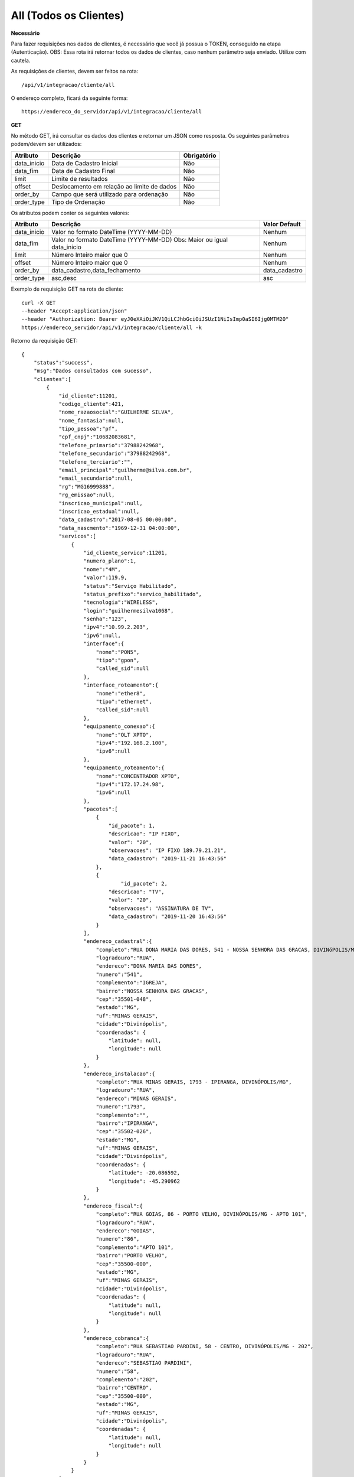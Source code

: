 All (Todos os Clientes)
============

**Necessário**

Para fazer requisições nos dados de clientes, é necessário que você já possua o TOKEN, conseguido na etapa (Autenticação).
OBS: Essa rota irá retornar todos os dados de clientes, caso nenhum parâmetro seja enviado. Utilize com cautela.

As requisições de clientes, devem ser feitos na rota::

	/api/v1/integracao/cliente/all

O endereço completo, ficará da seguinte forma::

	https://endereco_do_servidor/api/v1/integracao/cliente/all

**GET**

No método GET, irá consultar os dados dos clientes e retornar um JSON como resposta.
Os seguintes parâmetros podem/devem ser utilizados:

.. list-table::
   :header-rows: 1
   
   *  -  Atributo
      -  Descrição
      -  Obrigatório

   *  -  data_inicio
      -  Data de Cadastro Inicial
      -  Não

   *  -  data_fim
      -  Data de Cadastro Final
      -  Não

   *  -  limit
      -  Limite de resultados
      -  Não

   *  -  offset
      -  Deslocamento em relação ao limite de dados
      -  Não

   *  -  order_by
      -  Campo que será utilizado para ordenação
      -  Não

   *  -  order_type
      -  Tipo de Ordenação
      -  Não

Os atributos podem conter os seguintes valores:

.. list-table::
   :header-rows: 1
   
   *  -  Atributo
      -  Descrição
      -  Valor Default

   *  -  data_inicio
      -  Valor no formato DateTime (YYYY-MM-DD)
      -  Nenhum

   *  -  data_fim
      -  Valor no formato DateTime (YYYY-MM-DD) Obs: Maior ou igual data_inicio
      -  Nenhum

   *  -  limit
      -  Número Inteiro maior que 0
      -  Nenhum

   *  -  offset
      -  Número Inteiro maior que 0
      -  Nenhum

   *  -  order_by
      -  data_cadastro,data_fechamento
      -  data_cadastro

   *  -  order_type
      -  asc,desc
      -  asc

Exemplo de requisição GET na rota de cliente::

	curl -X GET 
	--header "Accept:application/json"
	--header "Authorization: Bearer eyJ0eXAiOiJKV1QiLCJhbGciOiJSUzI1NiIsImp0aSI6Ijg0MTM2O"
	https://endereco_servidor/api/v1/integracao/cliente/all -k

Retorno da requisição GET::

	{
	    "status":"success",
	    "msg":"Dados consultados com sucesso",
	    "clientes":[
	        {
	            "id_cliente":11201,
	            "codigo_cliente":421,
	            "nome_razaosocial":"GUILHERME SILVA",
	            "nome_fantasia":null,
	            "tipo_pessoa":"pf",
	            "cpf_cnpj":"10682083681",
	            "telefone_primario":"37988242968",
	            "telefone_secundario":"37988242968",
	            "telefone_terciario":"",
	            "email_principal":"guilherme@silva.com.br",
	            "email_secundario":null,
	            "rg":"MG16999888",
	            "rg_emissao":null,
	            "inscricao_municipal":null,
	            "inscricao_estadual":null,
	            "data_cadastro":"2017-08-05 00:00:00",
	            "data_nascmento":"1969-12-31 04:00:00",
	            "servicos":[
	                {
	                    "id_cliente_servico":11201,
	                    "numero_plano":1,
	                    "nome":"4M",
	                    "valor":119.9,
	                    "status":"Serviço Habilitado",
	                    "status_prefixo":"servico_habilitado",
	                    "tecnologia":"WIRELESS",
	                    "login":"guilhermesilva1068",
	                    "senha":"123",
	                    "ipv4":"10.99.2.203",
	                    "ipv6":null,
	                    "interface":{
	                        "nome":"PON5",
	                        "tipo":"gpon",
	                        "called_sid":null
	                    },
	                    "interface_roteamento":{
	                        "nome":"ether8",
	                        "tipo":"ethernet",
	                        "called_sid":null
	                    },
	                    "equipamento_conexao":{
	                        "nome":"OLT XPTO",
	                        "ipv4":"192.168.2.100",
	                        "ipv6":null
	                    },
	                    "equipamento_roteamento":{
	                        "nome":"CONCENTRADOR XPTO",
	                        "ipv4":"172.17.24.98",
	                        "ipv6":null
	                    },
	                    "pacotes":[
	                    	{
	                            "id_pacote": 1,
	                            "descricao": "IP FIXO",
	                            "valor": "20",
	                            "observacoes": "IP FIXO 189.79.21.21",
	                            "data_cadastro": "2019-11-21 16:43:56"
	                        },
	                        {
	                        	"id_pacote": 2,
	                            "descricao": "TV",
	                            "valor": "20",
	                            "observacoes": "ASSINATURA DE TV",
	                            "data_cadastro": "2019-11-20 16:43:56"
	                        }
	                    ],
	                    "endereco_cadastral":{
	                        "completo":"RUA DONA MARIA DAS DORES, 541 - NOSSA SENHORA DAS GRACAS, DIVINóPOLIS/MG - IGREJA",
	                        "logradouro":"RUA",
	                        "endereco":"DONA MARIA DAS DORES",
	                        "numero":"541",
	                        "complemento":"IGREJA",
	                        "bairro":"NOSSA SENHORA DAS GRACAS",
	                        "cep":"35501-048",
	                        "estado":"MG",
	                        "uf":"MINAS GERAIS",
	                        "cidade":"Divinópolis",
	                        "coordenadas": {
	                            "latitude": null,
	                            "longitude": null
	                        }
	                    },
	                    "endereco_instalacao":{
	                        "completo":"RUA MINAS GERAIS, 1793 - IPIRANGA, DIVINÓPOLIS/MG",
	                        "logradouro":"RUA",
	                        "endereco":"MINAS GERAIS",
	                        "numero":"1793",
	                        "complemento":"",
	                        "bairro":"IPIRANGA",
	                        "cep":"35502-026",
	                        "estado":"MG",
	                        "uf":"MINAS GERAIS",
	                        "cidade":"Divinópolis",
	                        "coordenadas": {
	                            "latitude": -20.086592,
	                            "longitude": -45.290962
	                        }
	                    },
	                    "endereco_fiscal":{
	                        "completo":"RUA GOIAS, 86 - PORTO VELHO, DIVINÓPOLIS/MG - APTO 101",
	                        "logradouro":"RUA",
	                        "endereco":"GOIAS",
	                        "numero":"86",
	                        "complemento":"APTO 101",
	                        "bairro":"PORTO VELHO",
	                        "cep":"35500-000",
	                        "estado":"MG",
	                        "uf":"MINAS GERAIS",
	                        "cidade":"Divinópolis",
	                        "coordenadas": {
	                            "latitude": null,
	                            "longitude": null
	                        }
	                    },
	                    "endereco_cobranca":{
	                        "completo":"RUA SEBASTIAO PARDINI, 58 - CENTRO, DIVINÓPOLIS/MG - 202",
	                        "logradouro":"RUA",
	                        "endereco":"SEBASTIAO PARDINI",
	                        "numero":"58",
	                        "complemento":"202",
	                        "bairro":"CENTRO",
	                        "cep":"35500-000",
	                        "estado":"MG",
	                        "uf":"MINAS GERAIS",
	                        "cidade":"Divinópolis",
	                        "coordenadas": {
	                            "latitude": null,
	                            "longitude": null
	                        }
	                    }
	                }
	            ]
	        },
	        {
	            "id_cliente":11202,
	            "codigo_cliente":422,
	            "nome_razaosocial":"GUILHERME COSTA",
	            "nome_fantasia":null,
	            "tipo_pessoa":"pf",
	            "cpf_cnpj":"05333614622",
	            "telefone_primario":"37999450812",
	            "telefone_secundario":"37999452812",
	            "telefone_terciario":"",
	            "email_principal":null,
	            "email_secundario":null,
	            "rg":"MG11298180",
	            "rg_emissao":null,
	            "inscricao_municipal":null,
	            "inscricao_estadual":null,
	            "data_cadastro":"2017-04-26 00:00:00",
	            "data_nascmento":"1969-12-31 00:00:00",
	            "servicos":[
	                {
	                    "id_cliente_servico":11302,
	                    "numero_plano":2,
	                    "nome":"24M",
	                    "valor":119.9,
	                    "status":"Serviço Habilitado",
	                    "status_prefixo":"servico_habilitado",
	                    "tecnologia":"FIBRA",
	                    "login":"guilhermesouza0533",
	                    "senha":"123",
	                    "ipv4":"10.99.1.118",
	                    "ipv6":null,
	                    "interface":{
	                        "nome":"PON5",
	                        "tipo":"gpon",
	                        "called_sid":null
	                    },
	                    "interface_roteamento":{
	                        "nome":"ether8",
	                        "tipo":"ethernet",
	                        "called_sid":null
	                    },
	                    "equipamento_conexao":{
	                        "nome":"OLT XPTO",
	                        "ipv4":"192.168.2.100",
	                        "ipv6":null
	                    },
	                    "equipamento_roteamento":{
	                        "nome":"CONCENTRADOR XPTO",
	                        "ipv4":"172.17.24.98",
	                        "ipv6":null
	                    },
	                    "endereco_cadastral":{
	                        "completo":"RUA GERALDO RODRIGUES DA COSTA, 5 - CENTRO, SANTO ANTôNIO DO MONTE/MG",
	                        "logradouro":"RUA",
	                        "endereco":"GERALDO RODRIGUES DA COSTA",
	                        "numero":"5",
	                        "complemento":"",
	                        "bairro":"CENTRO",
	                        "cep":"35560000",
	                        "estado":"MG",
	                        "uf":"MINAS GERAIS",
	                        "cidade":"Santo Antônio do Monte",
	                        "coordenadas": {
	                            "latitude": null,
	                            "longitude": null
	                        }
	                    },
	                    "endereco_instalacao":{
	                        "completo":"RUA JOÃO J FERNANDES, 900 - BARRETOS, NOVA SERRANA/MG - AREA RURAL",
	                        "logradouro":"RUA",
	                        "endereco":"JOÃO J FERNANDES",
	                        "numero":"900",
	                        "complemento":"AREA RURAL",
	                        "bairro":"BARRETOS",
	                        "cep":"35519-000",
	                        "estado":"MG",
	                        "uf":"MINAS GERAIS",
	                        "cidade":"Nova Serrana",
	                        "coordenadas": {
	                            "latitude": -19.8562717,
	                            "longitude": -45.0105913
	                        }
	                    },
	                    "endereco_fiscal":{
	                        "completo":"RUA RITA DOS SANTOS MESQUITA, 233 - SANTO AGOSTINHO, PERDIGãO/MG",
	                        "logradouro":"RUA",
	                        "endereco":"RITA DOS SANTOS MESQUITA",
	                        "numero":"233",
	                        "complemento":"",
	                        "bairro":"SANTO AGOSTINHO",
	                        "cep":"35545-000",
	                        "estado":"MG",
	                        "uf":"MINAS GERAIS",
	                        "cidade":"Perdigão",
	                        "coordenadas": {
	                            "latitude": null,
	                            "longitude": null
	                        }
	                    },
	                    "endereco_cobranca":{
	                        "completo":"RUA DOIS, 221 - BARRETINHOS, NOVA SERRANA/MG - AREA RURAL",
	                        "logradouro":"RUA",
	                        "endereco":"DOIS",
	                        "numero":"221",
	                        "complemento":"AREA RURAL",
	                        "bairro":"BARRETINHOS",
	                        "cep":"35519-000",
	                        "estado":"MG",
	                        "uf":"MINAS GERAIS",
	                        "cidade":"Nova Serrana",
	                        "coordenadas": {
	                            "latitude": null,
	                            "longitude": null
	                        }
	                    }
	                }
	            ]
	        }
	    ]
	}

.. warning::

	IMPORTANTE: Por se tratar de uma requisição que poderá trazer uma quantidade muito grande dados, o sistema irá armazenar o resultado da requisição em um Cache. Portanto, em chamadas consecutivas em curtos intervalos de tempo dessa rota, o sistema irá retornar o mesmo resultado.

